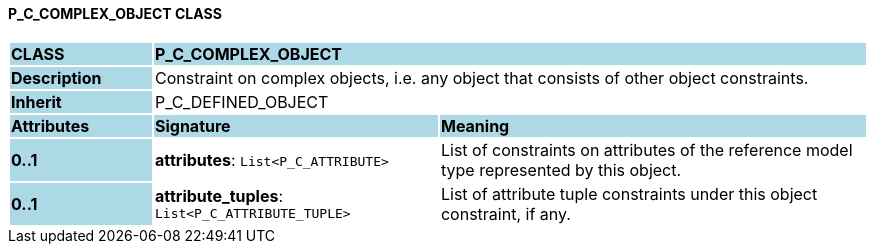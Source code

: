 ==== P_C_COMPLEX_OBJECT CLASS

[cols="^1,2,3"]
|===
|*CLASS*
{set:cellbgcolor:lightblue}
2+^|*P_C_COMPLEX_OBJECT*

|*Description*
{set:cellbgcolor:lightblue}
2+|Constraint on complex objects, i.e. any object that consists of other object constraints.
{set:cellbgcolor!}

|*Inherit*
{set:cellbgcolor:lightblue}
2+|P_C_DEFINED_OBJECT
{set:cellbgcolor!}

|*Attributes*
{set:cellbgcolor:lightblue}
^|*Signature*
^|*Meaning*

|*0..1*
{set:cellbgcolor:lightblue}
|*attributes*: `List<P_C_ATTRIBUTE>`
{set:cellbgcolor!}
|List of constraints on attributes of the reference model type represented by this object.

|*0..1*
{set:cellbgcolor:lightblue}
|*attribute_tuples*: `List<P_C_ATTRIBUTE_TUPLE>`
{set:cellbgcolor!}
|List of attribute tuple constraints under this object constraint, if any.
|===
